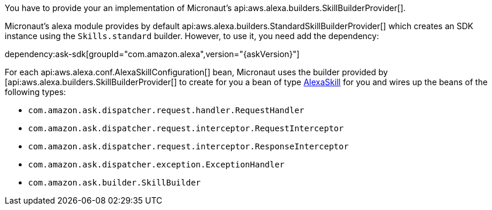 You have to provide your an implementation of Micronaut's api:aws.alexa.builders.SkillBuilderProvider[].

Micronaut's alexa module provides by default
api:aws.alexa.builders.StandardSkillBuilderProvider[] which creates an SDK instance using the `Skills.standard` builder. However, to use it, you need add the dependency:

dependency:ask-sdk[groupId="com.amazon.alexa",version="{askVersion}"]

For each api:aws.alexa.conf.AlexaSkillConfiguration[] bean,
Micronaut uses the builder provided by [api:aws.alexa.builders.SkillBuilderProvider[] to create for you a bean of type http://ask-sdk-java-javadocs.s3-website-us-west-2.amazonaws.com[AlexaSkill] for you and wires up the beans of the following types:

* `com.amazon.ask.dispatcher.request.handler.RequestHandler`
* `com.amazon.ask.dispatcher.request.interceptor.RequestInterceptor`
* `com.amazon.ask.dispatcher.request.interceptor.ResponseInterceptor`
* `com.amazon.ask.dispatcher.exception.ExceptionHandler`
* `com.amazon.ask.builder.SkillBuilder`
